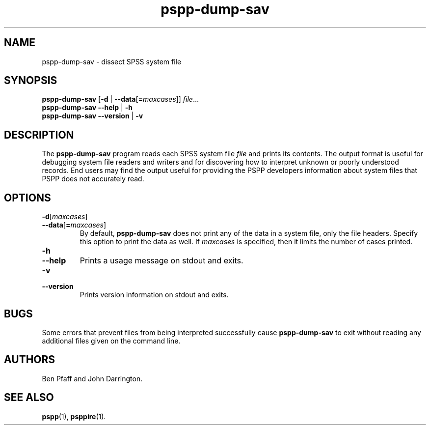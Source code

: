 .\" -*- nroff -*-
.de IQ
.  br
.  ns
.  IP "\\$1"
..
.TH pspp\-dump\-sav 1 "January 2012" "PSPP" "PSPP Manual"
.
.SH NAME
pspp\-dump\-sav \- dissect SPSS system file
.
.SH SYNOPSIS
\fBpspp\-dump\-sav\fR [\fB\-d \fR| \fB\-\-data\fR[\fB=\fImaxcases\fR]] \fIfile\fR...
.br
\fBpspp\-dump\-sav \-\-help\fR | \fB\-h\fR
.br
\fBpspp\-dump\-sav \-\-version\fR | \fB\-v\fR
.
.SH DESCRIPTION
The \fBpspp\-dump\-sav\fR program reads each SPSS system file
\fIfile\fR and prints its contents.  The output format is useful for
debugging system file readers and writers and for discovering how to
interpret unknown or poorly understood records.  End users may find
the output useful for providing the PSPP developers information about
system files that PSPP does not accurately read.
.
.SH "OPTIONS"
.
.IP "\fB\-d\fR[\fImaxcases\fR]"
.IQ "\fB\-\-data\fR[\fB=\fImaxcases\fR]"
By default, \fBpspp\-dump\-sav\fR does not print any of the data in a
system file, only the file headers.  Specify this option to print the
data as well.  If \fImaxcases\fR is specified, then it limits the
number of cases printed.
.
.IP "\fB\-h\fR"
.IQ "\fB\-\-help\fR"
Prints a usage message on stdout and exits.
.
.IP "\fB\-v\fR"
.IQ "\fB\-\-version\fR"
Prints version information on stdout and exits.
.
.SH "BUGS"
Some errors that prevent files from being interpreted successfully
cause \fBpspp\-dump\-sav\fR to exit without reading any additional
files given on the command line.
.
.SH "AUTHORS"
Ben Pfaff and John Darrington.
.
.SH "SEE ALSO"
.
.BR pspp (1),
.BR psppire (1).

